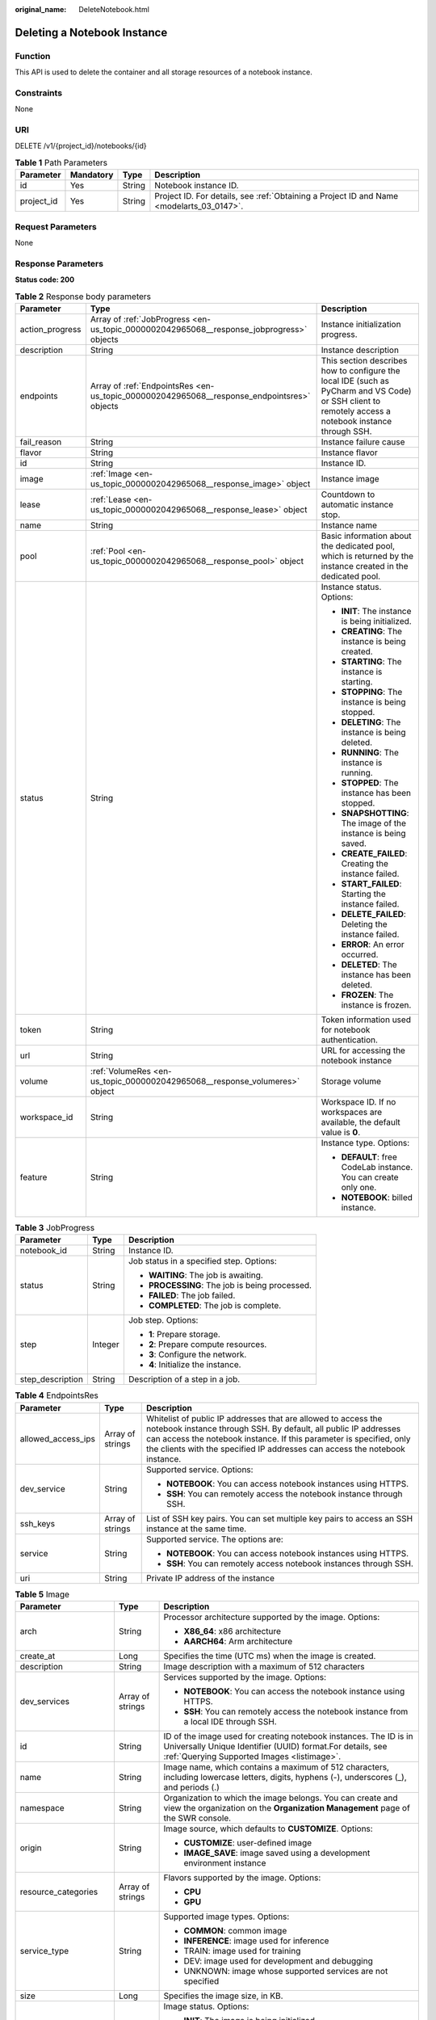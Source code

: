 :original_name: DeleteNotebook.html

.. _DeleteNotebook:

Deleting a Notebook Instance
============================

Function
--------

This API is used to delete the container and all storage resources of a notebook instance.

Constraints
-----------

None

URI
---

DELETE /v1/{project_id}/notebooks/{id}

.. table:: **Table 1** Path Parameters

   +------------+-----------+--------+------------------------------------------------------------------------------------------+
   | Parameter  | Mandatory | Type   | Description                                                                              |
   +============+===========+========+==========================================================================================+
   | id         | Yes       | String | Notebook instance ID.                                                                    |
   +------------+-----------+--------+------------------------------------------------------------------------------------------+
   | project_id | Yes       | String | Project ID. For details, see :ref:`Obtaining a Project ID and Name <modelarts_03_0147>`. |
   +------------+-----------+--------+------------------------------------------------------------------------------------------+

Request Parameters
------------------

None

Response Parameters
-------------------

**Status code: 200**

.. table:: **Table 2** Response body parameters

   +-----------------------+--------------------------------------------------------------------------------------------+-------------------------------------------------------------------------------------------------------------------------------------------------------+
   | Parameter             | Type                                                                                       | Description                                                                                                                                           |
   +=======================+============================================================================================+=======================================================================================================================================================+
   | action_progress       | Array of :ref:`JobProgress <en-us_topic_0000002042965068__response_jobprogress>` objects   | Instance initialization progress.                                                                                                                     |
   +-----------------------+--------------------------------------------------------------------------------------------+-------------------------------------------------------------------------------------------------------------------------------------------------------+
   | description           | String                                                                                     | Instance description                                                                                                                                  |
   +-----------------------+--------------------------------------------------------------------------------------------+-------------------------------------------------------------------------------------------------------------------------------------------------------+
   | endpoints             | Array of :ref:`EndpointsRes <en-us_topic_0000002042965068__response_endpointsres>` objects | This section describes how to configure the local IDE (such as PyCharm and VS Code) or SSH client to remotely access a notebook instance through SSH. |
   +-----------------------+--------------------------------------------------------------------------------------------+-------------------------------------------------------------------------------------------------------------------------------------------------------+
   | fail_reason           | String                                                                                     | Instance failure cause                                                                                                                                |
   +-----------------------+--------------------------------------------------------------------------------------------+-------------------------------------------------------------------------------------------------------------------------------------------------------+
   | flavor                | String                                                                                     | Instance flavor                                                                                                                                       |
   +-----------------------+--------------------------------------------------------------------------------------------+-------------------------------------------------------------------------------------------------------------------------------------------------------+
   | id                    | String                                                                                     | Instance ID.                                                                                                                                          |
   +-----------------------+--------------------------------------------------------------------------------------------+-------------------------------------------------------------------------------------------------------------------------------------------------------+
   | image                 | :ref:`Image <en-us_topic_0000002042965068__response_image>` object                         | Instance image                                                                                                                                        |
   +-----------------------+--------------------------------------------------------------------------------------------+-------------------------------------------------------------------------------------------------------------------------------------------------------+
   | lease                 | :ref:`Lease <en-us_topic_0000002042965068__response_lease>` object                         | Countdown to automatic instance stop.                                                                                                                 |
   +-----------------------+--------------------------------------------------------------------------------------------+-------------------------------------------------------------------------------------------------------------------------------------------------------+
   | name                  | String                                                                                     | Instance name                                                                                                                                         |
   +-----------------------+--------------------------------------------------------------------------------------------+-------------------------------------------------------------------------------------------------------------------------------------------------------+
   | pool                  | :ref:`Pool <en-us_topic_0000002042965068__response_pool>` object                           | Basic information about the dedicated pool, which is returned by the instance created in the dedicated pool.                                          |
   +-----------------------+--------------------------------------------------------------------------------------------+-------------------------------------------------------------------------------------------------------------------------------------------------------+
   | status                | String                                                                                     | Instance status. Options:                                                                                                                             |
   |                       |                                                                                            |                                                                                                                                                       |
   |                       |                                                                                            | -  **INIT**: The instance is being initialized.                                                                                                       |
   |                       |                                                                                            |                                                                                                                                                       |
   |                       |                                                                                            | -  **CREATING**: The instance is being created.                                                                                                       |
   |                       |                                                                                            |                                                                                                                                                       |
   |                       |                                                                                            | -  **STARTING**: The instance is starting.                                                                                                            |
   |                       |                                                                                            |                                                                                                                                                       |
   |                       |                                                                                            | -  **STOPPING**: The instance is being stopped.                                                                                                       |
   |                       |                                                                                            |                                                                                                                                                       |
   |                       |                                                                                            | -  **DELETING**: The instance is being deleted.                                                                                                       |
   |                       |                                                                                            |                                                                                                                                                       |
   |                       |                                                                                            | -  **RUNNING**: The instance is running.                                                                                                              |
   |                       |                                                                                            |                                                                                                                                                       |
   |                       |                                                                                            | -  **STOPPED**: The instance has been stopped.                                                                                                        |
   |                       |                                                                                            |                                                                                                                                                       |
   |                       |                                                                                            | -  **SNAPSHOTTING**: The image of the instance is being saved.                                                                                        |
   |                       |                                                                                            |                                                                                                                                                       |
   |                       |                                                                                            | -  **CREATE_FAILED**: Creating the instance failed.                                                                                                   |
   |                       |                                                                                            |                                                                                                                                                       |
   |                       |                                                                                            | -  **START_FAILED**: Starting the instance failed.                                                                                                    |
   |                       |                                                                                            |                                                                                                                                                       |
   |                       |                                                                                            | -  **DELETE_FAILED**: Deleting the instance failed.                                                                                                   |
   |                       |                                                                                            |                                                                                                                                                       |
   |                       |                                                                                            | -  **ERROR**: An error occurred.                                                                                                                      |
   |                       |                                                                                            |                                                                                                                                                       |
   |                       |                                                                                            | -  **DELETED**: The instance has been deleted.                                                                                                        |
   |                       |                                                                                            |                                                                                                                                                       |
   |                       |                                                                                            | -  **FROZEN**: The instance is frozen.                                                                                                                |
   +-----------------------+--------------------------------------------------------------------------------------------+-------------------------------------------------------------------------------------------------------------------------------------------------------+
   | token                 | String                                                                                     | Token information used for notebook authentication.                                                                                                   |
   +-----------------------+--------------------------------------------------------------------------------------------+-------------------------------------------------------------------------------------------------------------------------------------------------------+
   | url                   | String                                                                                     | URL for accessing the notebook instance                                                                                                               |
   +-----------------------+--------------------------------------------------------------------------------------------+-------------------------------------------------------------------------------------------------------------------------------------------------------+
   | volume                | :ref:`VolumeRes <en-us_topic_0000002042965068__response_volumeres>` object                 | Storage volume                                                                                                                                        |
   +-----------------------+--------------------------------------------------------------------------------------------+-------------------------------------------------------------------------------------------------------------------------------------------------------+
   | workspace_id          | String                                                                                     | Workspace ID. If no workspaces are available, the default value is **0**.                                                                             |
   +-----------------------+--------------------------------------------------------------------------------------------+-------------------------------------------------------------------------------------------------------------------------------------------------------+
   | feature               | String                                                                                     | Instance type. Options:                                                                                                                               |
   |                       |                                                                                            |                                                                                                                                                       |
   |                       |                                                                                            | -  **DEFAULT**: free CodeLab instance. You can create only one.                                                                                       |
   |                       |                                                                                            |                                                                                                                                                       |
   |                       |                                                                                            | -  **NOTEBOOK**: billed instance.                                                                                                                     |
   +-----------------------+--------------------------------------------------------------------------------------------+-------------------------------------------------------------------------------------------------------------------------------------------------------+

.. _en-us_topic_0000002042965068__response_jobprogress:

.. table:: **Table 3** JobProgress

   +-----------------------+-----------------------+------------------------------------------------+
   | Parameter             | Type                  | Description                                    |
   +=======================+=======================+================================================+
   | notebook_id           | String                | Instance ID.                                   |
   +-----------------------+-----------------------+------------------------------------------------+
   | status                | String                | Job status in a specified step. Options:       |
   |                       |                       |                                                |
   |                       |                       | -  **WAITING**: The job is awaiting.           |
   |                       |                       |                                                |
   |                       |                       | -  **PROCESSING**: The job is being processed. |
   |                       |                       |                                                |
   |                       |                       | -  **FAILED**: The job failed.                 |
   |                       |                       |                                                |
   |                       |                       | -  **COMPLETED**: The job is complete.         |
   +-----------------------+-----------------------+------------------------------------------------+
   | step                  | Integer               | Job step. Options:                             |
   |                       |                       |                                                |
   |                       |                       | -  **1**: Prepare storage.                     |
   |                       |                       |                                                |
   |                       |                       | -  **2**: Prepare compute resources.           |
   |                       |                       |                                                |
   |                       |                       | -  **3**: Configure the network.               |
   |                       |                       |                                                |
   |                       |                       | -  **4**: Initialize the instance.             |
   +-----------------------+-----------------------+------------------------------------------------+
   | step_description      | String                | Description of a step in a job.                |
   +-----------------------+-----------------------+------------------------------------------------+

.. _en-us_topic_0000002042965068__response_endpointsres:

.. table:: **Table 4** EndpointsRes

   +-----------------------+-----------------------+-----------------------------------------------------------------------------------------------------------------------------------------------------------------------------------------------------------------------------------------------------------------------------------------+
   | Parameter             | Type                  | Description                                                                                                                                                                                                                                                                             |
   +=======================+=======================+=========================================================================================================================================================================================================================================================================================+
   | allowed_access_ips    | Array of strings      | Whitelist of public IP addresses that are allowed to access the notebook instance through SSH. By default, all public IP addresses can access the notebook instance. If this parameter is specified, only the clients with the specified IP addresses can access the notebook instance. |
   +-----------------------+-----------------------+-----------------------------------------------------------------------------------------------------------------------------------------------------------------------------------------------------------------------------------------------------------------------------------------+
   | dev_service           | String                | Supported service. Options:                                                                                                                                                                                                                                                             |
   |                       |                       |                                                                                                                                                                                                                                                                                         |
   |                       |                       | -  **NOTEBOOK**: You can access notebook instances using HTTPS.                                                                                                                                                                                                                         |
   |                       |                       |                                                                                                                                                                                                                                                                                         |
   |                       |                       | -  **SSH**: You can remotely access the notebook instance through SSH.                                                                                                                                                                                                                  |
   +-----------------------+-----------------------+-----------------------------------------------------------------------------------------------------------------------------------------------------------------------------------------------------------------------------------------------------------------------------------------+
   | ssh_keys              | Array of strings      | List of SSH key pairs. You can set multiple key pairs to access an SSH instance at the same time.                                                                                                                                                                                       |
   +-----------------------+-----------------------+-----------------------------------------------------------------------------------------------------------------------------------------------------------------------------------------------------------------------------------------------------------------------------------------+
   | service               | String                | Supported service. The options are:                                                                                                                                                                                                                                                     |
   |                       |                       |                                                                                                                                                                                                                                                                                         |
   |                       |                       | -  **NOTEBOOK**: You can access notebook instances using HTTPS.                                                                                                                                                                                                                         |
   |                       |                       |                                                                                                                                                                                                                                                                                         |
   |                       |                       | -  **SSH**: You can remotely access notebook instances through SSH.                                                                                                                                                                                                                     |
   +-----------------------+-----------------------+-----------------------------------------------------------------------------------------------------------------------------------------------------------------------------------------------------------------------------------------------------------------------------------------+
   | uri                   | String                | Private IP address of the instance                                                                                                                                                                                                                                                      |
   +-----------------------+-----------------------+-----------------------------------------------------------------------------------------------------------------------------------------------------------------------------------------------------------------------------------------------------------------------------------------+

.. _en-us_topic_0000002042965068__response_image:

.. table:: **Table 5** Image

   +------------------------+-----------------------+-------------------------------------------------------------------------------------------------------------------------------------------------------------------------------+
   | Parameter              | Type                  | Description                                                                                                                                                                   |
   +========================+=======================+===============================================================================================================================================================================+
   | arch                   | String                | Processor architecture supported by the image. Options:                                                                                                                       |
   |                        |                       |                                                                                                                                                                               |
   |                        |                       | -  **X86_64**: x86 architecture                                                                                                                                               |
   |                        |                       |                                                                                                                                                                               |
   |                        |                       | -  **AARCH64**: Arm architecture                                                                                                                                              |
   +------------------------+-----------------------+-------------------------------------------------------------------------------------------------------------------------------------------------------------------------------+
   | create_at              | Long                  | Specifies the time (UTC ms) when the image is created.                                                                                                                        |
   +------------------------+-----------------------+-------------------------------------------------------------------------------------------------------------------------------------------------------------------------------+
   | description            | String                | Image description with a maximum of 512 characters                                                                                                                            |
   +------------------------+-----------------------+-------------------------------------------------------------------------------------------------------------------------------------------------------------------------------+
   | dev_services           | Array of strings      | Services supported by the image. Options:                                                                                                                                     |
   |                        |                       |                                                                                                                                                                               |
   |                        |                       | -  **NOTEBOOK**: You can access the notebook instance using HTTPS.                                                                                                            |
   |                        |                       |                                                                                                                                                                               |
   |                        |                       | -  **SSH**: You can remotely access the notebook instance from a local IDE through SSH.                                                                                       |
   +------------------------+-----------------------+-------------------------------------------------------------------------------------------------------------------------------------------------------------------------------+
   | id                     | String                | ID of the image used for creating notebook instances. The ID is in Universally Unique Identifier (UUID) format.For details, see :ref:`Querying Supported Images <listimage>`. |
   +------------------------+-----------------------+-------------------------------------------------------------------------------------------------------------------------------------------------------------------------------+
   | name                   | String                | Image name, which contains a maximum of 512 characters, including lowercase letters, digits, hyphens (-), underscores (_), and periods (.)                                    |
   +------------------------+-----------------------+-------------------------------------------------------------------------------------------------------------------------------------------------------------------------------+
   | namespace              | String                | Organization to which the image belongs. You can create and view the organization on the **Organization Management** page of the SWR console.                                 |
   +------------------------+-----------------------+-------------------------------------------------------------------------------------------------------------------------------------------------------------------------------+
   | origin                 | String                | Image source, which defaults to **CUSTOMIZE**. Options:                                                                                                                       |
   |                        |                       |                                                                                                                                                                               |
   |                        |                       | -  **CUSTOMIZE**: user-defined image                                                                                                                                          |
   |                        |                       |                                                                                                                                                                               |
   |                        |                       | -  **IMAGE_SAVE**: image saved using a development environment instance                                                                                                       |
   +------------------------+-----------------------+-------------------------------------------------------------------------------------------------------------------------------------------------------------------------------+
   | resource_categories    | Array of strings      | Flavors supported by the image. Options:                                                                                                                                      |
   |                        |                       |                                                                                                                                                                               |
   |                        |                       | -  **CPU**                                                                                                                                                                    |
   |                        |                       |                                                                                                                                                                               |
   |                        |                       | -  **GPU**                                                                                                                                                                    |
   +------------------------+-----------------------+-------------------------------------------------------------------------------------------------------------------------------------------------------------------------------+
   | service_type           | String                | Supported image types. Options:                                                                                                                                               |
   |                        |                       |                                                                                                                                                                               |
   |                        |                       | -  **COMMON**: common image                                                                                                                                                   |
   |                        |                       |                                                                                                                                                                               |
   |                        |                       | -  **INFERENCE**: image used for inference                                                                                                                                    |
   |                        |                       |                                                                                                                                                                               |
   |                        |                       | -  TRAIN: image used for training                                                                                                                                             |
   |                        |                       |                                                                                                                                                                               |
   |                        |                       | -  DEV: image used for development and debugging                                                                                                                              |
   |                        |                       |                                                                                                                                                                               |
   |                        |                       | -  UNKNOWN: image whose supported services are not specified                                                                                                                  |
   +------------------------+-----------------------+-------------------------------------------------------------------------------------------------------------------------------------------------------------------------------+
   | size                   | Long                  | Specifies the image size, in KB.                                                                                                                                              |
   +------------------------+-----------------------+-------------------------------------------------------------------------------------------------------------------------------------------------------------------------------+
   | status                 | String                | Image status. Options:                                                                                                                                                        |
   |                        |                       |                                                                                                                                                                               |
   |                        |                       | -  **INIT**: The image is being initialized.                                                                                                                                  |
   |                        |                       |                                                                                                                                                                               |
   |                        |                       | -  **CREATING**: The image is being saved. In this case, the notebook instance is unavailable.                                                                                |
   |                        |                       |                                                                                                                                                                               |
   |                        |                       | -  **CREATE_FAILED**: Saving the image failed.                                                                                                                                |
   |                        |                       |                                                                                                                                                                               |
   |                        |                       | -  **ERROR**: An error occurs.                                                                                                                                                |
   |                        |                       |                                                                                                                                                                               |
   |                        |                       | -  **DELETED**: The image has been deleted.                                                                                                                                   |
   |                        |                       |                                                                                                                                                                               |
   |                        |                       | -  **ACTIVE**: The image has been saved, which you can view on the SWR console and use to create notebook instances.                                                          |
   +------------------------+-----------------------+-------------------------------------------------------------------------------------------------------------------------------------------------------------------------------+
   | status_message         | String                | Build information during image saving                                                                                                                                         |
   +------------------------+-----------------------+-------------------------------------------------------------------------------------------------------------------------------------------------------------------------------+
   | support_res_categories | Array of strings      | Flavors supported by the image. Options:                                                                                                                                      |
   |                        |                       |                                                                                                                                                                               |
   |                        |                       | -  **CPU**                                                                                                                                                                    |
   |                        |                       |                                                                                                                                                                               |
   |                        |                       | -  **GPU**                                                                                                                                                                    |
   +------------------------+-----------------------+-------------------------------------------------------------------------------------------------------------------------------------------------------------------------------+
   | swr_path               | String                | SWR image address                                                                                                                                                             |
   +------------------------+-----------------------+-------------------------------------------------------------------------------------------------------------------------------------------------------------------------------+
   | tag                    | String                | Image tag                                                                                                                                                                     |
   +------------------------+-----------------------+-------------------------------------------------------------------------------------------------------------------------------------------------------------------------------+
   | type                   | String                | Image type. Options:                                                                                                                                                          |
   |                        |                       |                                                                                                                                                                               |
   |                        |                       | -  **BUILD_IN**: built-in system image                                                                                                                                        |
   |                        |                       |                                                                                                                                                                               |
   |                        |                       | -  **DEDICATED**: private image                                                                                                                                               |
   +------------------------+-----------------------+-------------------------------------------------------------------------------------------------------------------------------------------------------------------------------+
   | update_at              | Long                  | Specifies the time (UTC ms) when the image was last updated.                                                                                                                  |
   +------------------------+-----------------------+-------------------------------------------------------------------------------------------------------------------------------------------------------------------------------+
   | visibility             | String                | Image visibility. Options:                                                                                                                                                    |
   |                        |                       |                                                                                                                                                                               |
   |                        |                       | -  **PRIVATE**: private image                                                                                                                                                 |
   |                        |                       |                                                                                                                                                                               |
   |                        |                       | -  **PUBLIC**: All users can perform read-only operations based on the image ID.                                                                                              |
   +------------------------+-----------------------+-------------------------------------------------------------------------------------------------------------------------------------------------------------------------------+
   | workspace_id           | String                | Workspace ID. If no workspaces are available, the default value is **0**.                                                                                                     |
   +------------------------+-----------------------+-------------------------------------------------------------------------------------------------------------------------------------------------------------------------------+

.. _en-us_topic_0000002042965068__response_lease:

.. table:: **Table 6** Lease

   +-----------+---------+--------------------------------------------------------------------------------------------------------------------------------------------------------------------------------------------------------------------+
   | Parameter | Type    | Description                                                                                                                                                                                                        |
   +===========+=========+====================================================================================================================================================================================================================+
   | create_at | Long    | Time (UTC) when the instance is created, accurate to millisecond.                                                                                                                                                  |
   +-----------+---------+--------------------------------------------------------------------------------------------------------------------------------------------------------------------------------------------------------------------+
   | duration  | Long    | Instance running duration, which is calculated based on the instance creation time. If the instance creation time plus the duration is greater than the current time, the system automatically stops the instance. |
   +-----------+---------+--------------------------------------------------------------------------------------------------------------------------------------------------------------------------------------------------------------------+
   | enable    | Boolean | Whether to enable auto stop of the instance.                                                                                                                                                                       |
   +-----------+---------+--------------------------------------------------------------------------------------------------------------------------------------------------------------------------------------------------------------------+
   | type      | String  | Indicates the automatic stop type.                                                                                                                                                                                 |
   +-----------+---------+--------------------------------------------------------------------------------------------------------------------------------------------------------------------------------------------------------------------+
   | update_at | Long    | Time (UTC) when the instance is last updated (excluding the keepalive heartbeat time), accurate to millisecond.                                                                                                    |
   +-----------+---------+--------------------------------------------------------------------------------------------------------------------------------------------------------------------------------------------------------------------+

.. _en-us_topic_0000002042965068__response_pool:

.. table:: **Table 7** Pool

   ========= ====== =================================
   Parameter Type   Description
   ========= ====== =================================
   id        String ID of a dedicated resource pool
   name      String Name of a dedicated resource pool
   ========= ====== =================================

.. _en-us_topic_0000002042965068__response_volumeres:

.. table:: **Table 8** VolumeRes

   +-----------------------+-----------------------+-------------------------------------------------------------------------------------------------------------------------------------------------------+
   | Parameter             | Type                  | Description                                                                                                                                           |
   +=======================+=======================+=======================================================================================================================================================+
   | capacity              | Integer               | Storage capacity. The default value is 5 GB for EVS and 50 GB for EFS. The maximum value is 4096 GB.                                                  |
   +-----------------------+-----------------------+-------------------------------------------------------------------------------------------------------------------------------------------------------+
   | category              | String                | Supported storage types. For details about the differences between the storage types, see "Selecting Storage in DevEnviron" in *User Guide*. Options: |
   |                       |                       |                                                                                                                                                       |
   |                       |                       | -  SFS: Scalable File Service                                                                                                                         |
   |                       |                       |                                                                                                                                                       |
   |                       |                       | -  **EVS**                                                                                                                                            |
   +-----------------------+-----------------------+-------------------------------------------------------------------------------------------------------------------------------------------------------+
   | mount_path            | String                | Directory of the notebook instance to which OBS storage is mounted. Currently, the directory is **/home/ma-user/work/**.                              |
   +-----------------------+-----------------------+-------------------------------------------------------------------------------------------------------------------------------------------------------+
   | ownership             | String                | Owner to which the resource belongs. Enums:                                                                                                           |
   |                       |                       |                                                                                                                                                       |
   |                       |                       | -  **MANAGED**: Resources are managed by the service.                                                                                                 |
   |                       |                       |                                                                                                                                                       |
   |                       |                       | -  **DEDICATED**: Resources are managed by the user account. This mode is supported only when the instance category is **EFS**.                       |
   +-----------------------+-----------------------+-------------------------------------------------------------------------------------------------------------------------------------------------------+
   | status                | String                | EVS disk capacity expansion status, which is **RESIZING** during capacity expansion and does not affect the instance.                                 |
   +-----------------------+-----------------------+-------------------------------------------------------------------------------------------------------------------------------------------------------+

Example Requests
----------------

.. code-block:: text

   DELETE https://{endpoint}/v1/{project_id}/notebooks/{id}

Example Responses
-----------------

**Status code: 200**

OK

.. code-block::

   {
     "create_at" : 1638841805440,
     "description" : "update",
     "feature" : "DEFAULT",
     "flavor" : "modelarts.vm.cpu.free",
     "id" : "f9937afa-ca78-45b6-bc12-7ecf42553c48",
     "image" : {
       "description" : "description",
       "id" : "e1a07296-22a8-4f05-8bc8-e936c8e54090",
       "name" : "notebook2.0-mul-kernel-cpu-cp36",
       "swr_path" : "swr.xxxxx.com/atelier/notebook2.0-mul-kernel-cpu-cp36:3.3.2-release_v1",
       "tag" : "3.3.2-release_v1",
       "type" : "BUILD_IN"
     },
     "lease" : {
       "create_at" : 1638841805439,
       "duration" : 3600000,
       "enable" : true,
       "update_at" : 1638841805439
     },
     "name" : "notebook_5ee4bf0e",
     "status" : "DELETING",
     "token" : "58ba50c6-e8ff-245c-4840-49e51aa70737",
     "update_at" : 1638842504178,
     "workspace_id" : "0"
   }

Status Codes
------------

=========== ============
Status Code Description
=========== ============
200         OK
204         No Content
401         Unauthorized
403         Forbidden
=========== ============

Error Codes
-----------

See :ref:`Error Codes <modelarts_03_0095>`.
